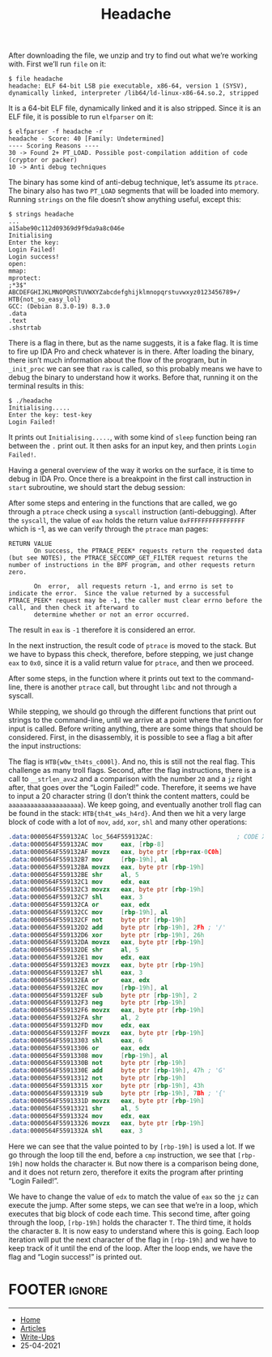 #+TITLE: Headache
#+AUTHOR: AsmArtisan256

#+OPTIONS: html-style:nil
#+OPTIONS: html-scripts:nil

#+OPTIONS: author:nil
#+OPTIONS: email:nil
#+OPTIONS: date:t
#+OPTIONS: toc:nil

#+PROPERTY: header-args :eval no

#+HTML_HEAD: <link rel="stylesheet" type="text/css" href="/style.css"/>

#+EXPORT_FILE_NAME: headache

#+BEGIN_EXPORT html
<p class="spacing-64" \>
#+END_EXPORT

#+TOC: headlines 2

#+BEGIN_EXPORT html
<p class="spacing-64" \>
#+END_EXPORT

After downloading the file, we unzip and try to find out what we’re working
with.
First we’ll run =file= on it:

#+begin_src
$ file headache
headache: ELF 64-bit LSB pie executable, x86-64, version 1 (SYSV), dynamically linked, interpreter /lib64/ld-linux-x86-64.so.2, stripped
#+end_src

It is a 64-bit ELF file, dynamically linked and it is also stripped. Since it is
an ELF file, it is possible to run =elfparser= on it:

#+begin_src
$ elfparser -f headache -r
headache - Score: 40 [Family: Undetermined]
---- Scoring Reasons ----
30 -> Found 2+ PT_LOAD. Possible post-compilation addition of code (cryptor or packer)
10 -> Anti debug techniques
#+end_src

The binary has some kind of anti-debug technique, let’s assume its =ptrace=. The
binary also has two =PT_LOAD= segments that will be loaded into memory.
Running =strings= on the file doesn’t show anything useful, except this:

#+begin_src
$ strings headache
...
a15abe90c112d09369d9f9da9a8c046e
Initialising
Enter the key:
Login Failed!
Login success!
open:
mmap:
mprotect:
;*3$"
ABCDEFGHIJKLMNOPQRSTUVWXYZabcdefghijklmnopqrstuvwxyz0123456789+/
HTB{not_so_easy_lol}
GCC: (Debian 8.3.0-19) 8.3.0
.data
.text
.shstrtab
#+end_src

There is a flag in there, but as the name suggests, it is a fake flag. It is
time to fire up IDA Pro and check whatever is in there. After loading the
binary, there isn’t much information about the flow of the program, but in
=_init_proc= we can see that =rax= is called, so this probably means we have to
debug the binary to understand how it works. Before that, running it on the
terminal results in this:

#+begin_src
$ ./headache
Initialising.....
Enter the key: test-key
Login Failed!
#+end_src

It prints out =Initialising.....=, with some kind of =sleep= function being ran
between the =.= print out. It then asks for an input key, and then prints =Login
Failed!=.

Having a general overview of the way it works on the surface, it is time to
debug in IDA Pro. Once there is a breakpoint in the first call instruction in
=start= subroutine, we should start the debug session:

[[./images/img1.jpg]]

After some steps and entering in the functions that are called, we go through a
=ptrace= check using a =syscall= instruction (anti-debugging). After the
=syscall=, the value of =eax= holds the return value =0xFFFFFFFFFFFFFFFF= which
is -1, as we can verify through the =ptrace= man pages:

#+begin_src
RETURN VALUE
       On success, the PTRACE_PEEK* requests return the requested data (but see NOTES), the PTRACE_SECCOMP_GET_FILTER request returns the number of instructions in the BPF program, and other requests return zero.

       On  error,  all requests return -1, and errno is set to indicate the error.  Since the value returned by a successful PTRACE_PEEK* request may be -1, the caller must clear errno before the call, and then check it afterward to
       determine whether or not an error occurred.
#+end_src

The result in =eax= is =-1= therefore it is considered an error.

[[./images/img2.jpg]]

In the next instruction, the result code of =ptrace= is moved to the stack. But
we have to bypass this check, therefore, before stepping, we just change =eax=
to =0x0=, since it is a valid return value for =ptrace=, and then we proceed.

After some steps, in the function where it prints out text to the command-line,
there is another =ptrace= call, but throught =libc= and not through a syscall.

[[./images/img2-1.jpg]]

While stepping, we should go through the different functions that print out
strings to the command-line, until we arrive at a point where the function for
input is called. Before writing anything, there are some things that should be
considered.
First, in the disassembly, it is possible to see a flag a bit after the input
instructions:

[[./images/img3.jpg]]

The flag is =HTB{w0w_th4ts_c000l}=. And no, this is still not the real flag.
This challenge as many troll flags.
Second, after the flag instructions, there is a call to =__strlen_avx2= and a
comparison with the number =20= and a =jz= right after, that goes over the
“Login Failed!” code. Therefore, it seems we have to input a 20 character string
(I don’t think the content matters, could be =aaaaaaaaaaaaaaaaaaaa=). We keep
going, and eventually another troll flag can be found in the stack: =HTB{th4t_w4s_h4rd}=.
And then we hit a very large block of code with a lot of =mov=, =add=, =xor=,
=shl= and many other operations:

#+begin_src nasm
.data:0000564F559132AC loc_564F559132AC:                       ; CODE XREF: .data:0000564F55913668↓j
.data:0000564F559132AC mov     eax, [rbp-8]
.data:0000564F559132AF movzx   eax, byte ptr [rbp+rax-0C0h]
.data:0000564F559132B7 mov     [rbp-19h], al
.data:0000564F559132BA movzx   eax, byte ptr [rbp-19h]
.data:0000564F559132BE shr     al, 5
.data:0000564F559132C1 mov     edx, eax
.data:0000564F559132C3 movzx   eax, byte ptr [rbp-19h]
.data:0000564F559132C7 shl     eax, 3
.data:0000564F559132CA or      eax, edx
.data:0000564F559132CC mov     [rbp-19h], al
.data:0000564F559132CF not     byte ptr [rbp-19h]
.data:0000564F559132D2 add     byte ptr [rbp-19h], 2Fh ; '/'
.data:0000564F559132D6 xor     byte ptr [rbp-19h], 26h
.data:0000564F559132DA movzx   eax, byte ptr [rbp-19h]
.data:0000564F559132DE shr     al, 5
.data:0000564F559132E1 mov     edx, eax
.data:0000564F559132E3 movzx   eax, byte ptr [rbp-19h]
.data:0000564F559132E7 shl     eax, 3
.data:0000564F559132EA or      eax, edx
.data:0000564F559132EC mov     [rbp-19h], al
.data:0000564F559132EF sub     byte ptr [rbp-19h], 2
.data:0000564F559132F3 neg     byte ptr [rbp-19h]
.data:0000564F559132F6 movzx   eax, byte ptr [rbp-19h]
.data:0000564F559132FA shr     al, 2
.data:0000564F559132FD mov     edx, eax
.data:0000564F559132FF movzx   eax, byte ptr [rbp-19h]
.data:0000564F55913303 shl     eax, 6
.data:0000564F55913306 or      eax, edx
.data:0000564F55913308 mov     [rbp-19h], al
.data:0000564F5591330B not     byte ptr [rbp-19h]
.data:0000564F5591330E add     byte ptr [rbp-19h], 47h ; 'G'
.data:0000564F55913312 not     byte ptr [rbp-19h]
.data:0000564F55913315 xor     byte ptr [rbp-19h], 43h
.data:0000564F55913319 sub     byte ptr [rbp-19h], 7Bh ; '{'
.data:0000564F5591331D movzx   eax, byte ptr [rbp-19h]
.data:0000564F55913321 shr     al, 5
.data:0000564F55913324 mov     edx, eax
.data:0000564F55913326 movzx   eax, byte ptr [rbp-19h]
.data:0000564F5591332A shl     eax, 3
#+end_src

Here we can see that the value pointed to by =[rbp-19h]= is used a lot. If we go
through the loop till the end, before a =cmp= instruction, we see that
=[rbp-19h]= now holds the character =H=. But now there is a comparison being done,
and it does not return zero, therefore it exits the program after printing
“Login Failed!”.

[[./images/img4.jpg]]


We have to change the value of =edx= to match the value of =eax= so the =jz= can
execute the jump. After some steps, we can see that we’re in a loop, which
executes that big block of code each time. This second time, after going through
the loop, =[rbp-19h]= holds the character =T=. The third time, it holds the
character =B=. It is now easy to understand where this is going. Each loop
iteration will put the next character of the flag in =[rbp-19h]= and we have to
keep track of it until the end of the loop. After the loop ends, we have the
flag and “Login success!” is printed out.

* FOOTER                                                                                              :ignore:
:PROPERTIES:
:clearpage: t
:END:
#+BEGIN_EXPORT html
<hr>
<footer>
  <div class="container">
    <ul class="menu-list">
      <li class="menu-list-item flex-basis-100-margin fit-content">
        <a href="/index.html">Home</a>
      </li>
      <li class="menu-list-item flex-basis-100-margin fit-content">
        <a href="/articles/articles.html">Articles</a>
      </li>
      <li class="menu-list-item flex-basis-100-margin fit-content">
        <a href="/writeups/writeups.html">Write-Ups</a>
      </li>
      <li class="menu-list-item flex-basis-100-margin fit-content">
        <a class="inactive-link">25-04-2021</a>
      </li>
    </ul>
  </div>
</footer>
#+END_EXPORT
